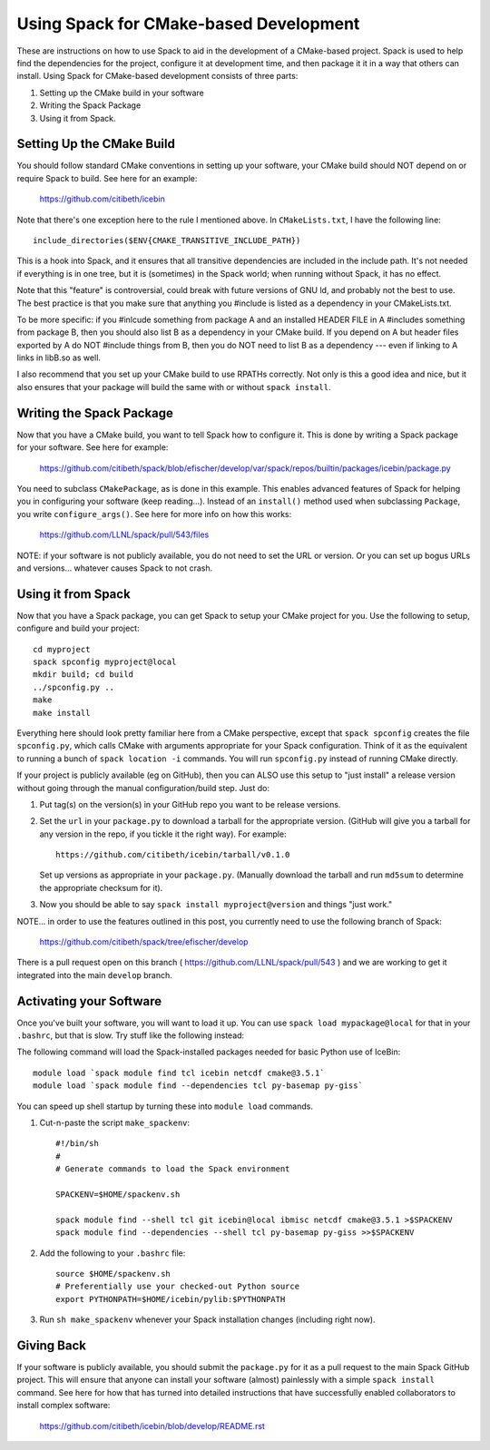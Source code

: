 Using Spack for CMake-based Development
==========================================

These are instructions on how to use Spack to aid in the development
of a CMake-based project.  Spack is used to help find the dependencies
for the project, configure it at development time, and then package it
it in a way that others can install.  Using Spack for CMake-based
development consists of three parts:

1. Setting up the CMake build in your software
2. Writing the Spack Package
3. Using it from Spack.


Setting Up the CMake Build
---------------------------------------

You should follow standard CMake conventions in setting up your
software, your CMake build should NOT depend on or require Spack to
build.  See here for an example:
   https://github.com/citibeth/icebin

Note that there's one exception here to the rule I mentioned above.
In ``CMakeLists.txt``, I have the following line::

    include_directories($ENV{CMAKE_TRANSITIVE_INCLUDE_PATH})


This is a hook into Spack, and it ensures that all transitive
dependencies are included in the include path.  It's not needed if
everything is in one tree, but it is (sometimes) in the Spack world;
when running without Spack, it has no effect.

Note that this "feature" is controversial, could break with future
versions of GNU ld, and probably not the best to use.  The best
practice is that you make sure that anything you #include is listed as
a dependency in your CMakeLists.txt.

To be more specific: if you #inlcude something from package A and an
installed HEADER FILE in A #includes something from package B, then
you should also list B as a dependency in your CMake build.  If you
depend on A but header files exported by A do NOT #include things from
B, then you do NOT need to list B as a dependency --- even if linking
to A links in libB.so as well.

I also recommend that you set up your CMake build to use RPATHs
correctly.  Not only is this a good idea and nice, but it also ensures
that your package will build the same with or without ``spack
install``.

Writing the Spack Package
---------------------------------------

Now that you have a CMake build, you want to tell Spack how to
configure it.  This is done by writing a Spack package for your
software.  See here for example:
   https://github.com/citibeth/spack/blob/efischer/develop/var/spack/repos/builtin/packages/icebin/package.py

You need to subclass ``CMakePackage``, as is done in this example.
This enables advanced features of Spack for helping you in configuring
your software (keep reading...).  Instead of an ``install()`` method
used when subclassing ``Package``, you write ``configure_args()``.
See here for more info on how this works:
   https://github.com/LLNL/spack/pull/543/files

NOTE: if your software is not publicly available, you do not need to
set the URL or version.  Or you can set up bogus URLs and
versions... whatever causes Spack to not crash.


Using it from Spack
--------------------------------

Now that you have a Spack package, you can get Spack to setup your
CMake project for you.  Use the following to setup, configure and
build your project::

    cd myproject
    spack spconfig myproject@local
    mkdir build; cd build
    ../spconfig.py ..
    make
    make install


Everything here should look pretty familiar here from a CMake
perspective, except that ``spack spconfig`` creates the file
``spconfig.py``, which calls CMake with arguments appropriate for your
Spack configuration.  Think of it as the equivalent to running a bunch
of ``spack location -i`` commands.  You will run ``spconfig.py``
instead of running CMake directly.

If your project is publicly available (eg on GitHub), then you can
ALSO use this setup to "just install" a release version without going
through the manual configuration/build step.  Just do:

1. Put tag(s) on the version(s) in your GitHub repo you want to be release versions.

2. Set the ``url`` in your ``package.py`` to download a tarball for
   the appropriate version.  (GitHub will give you a tarball for any
   version in the repo, if you tickle it the right way).  For example::

    https://github.com/citibeth/icebin/tarball/v0.1.0

   Set up versions as appropriate in your ``package.py``.  (Manually
   download the tarball and run ``md5sum`` to determine the
   appropriate checksum for it).

3. Now you should be able to say ``spack install myproject@version``
   and things "just work."

NOTE... in order to use the features outlined in this post, you
currently need to use the following branch of Spack:
   https://github.com/citibeth/spack/tree/efischer/develop

There is a pull request open on this branch (
https://github.com/LLNL/spack/pull/543 ) and we are working to get it
integrated into the main ``develop`` branch.


Activating your Software
-------------------------------------

Once you've built your software, you will want to load it up.  You can
use ``spack load mypackage@local`` for that in your ``.bashrc``, but
that is slow.  Try stuff like the following instead:

The following command will load the Spack-installed packages needed
for basic Python use of IceBin::

    module load `spack module find tcl icebin netcdf cmake@3.5.1`
    module load `spack module find --dependencies tcl py-basemap py-giss`


You can speed up shell startup by turning these into ``module load`` commands.

1. Cut-n-paste the script ``make_spackenv``::

    #!/bin/sh
    #
    # Generate commands to load the Spack environment

    SPACKENV=$HOME/spackenv.sh

    spack module find --shell tcl git icebin@local ibmisc netcdf cmake@3.5.1 >$SPACKENV
    spack module find --dependencies --shell tcl py-basemap py-giss >>$SPACKENV

2. Add the following to your ``.bashrc`` file::

    source $HOME/spackenv.sh
    # Preferentially use your checked-out Python source
    export PYTHONPATH=$HOME/icebin/pylib:$PYTHONPATH

3. Run ``sh make_spackenv`` whenever your Spack installation changes (including right now).


Giving Back
-------------------

If your software is publicly available, you should submit the
``package.py`` for it as a pull request to the main Spack GitHub
project.  This will ensure that anyone can install your software
(almost) painlessly with a simple ``spack install`` command.  See here
for how that has turned into detailed instructions that have
successfully enabled collaborators to install complex software:

   https://github.com/citibeth/icebin/blob/develop/README.rst
